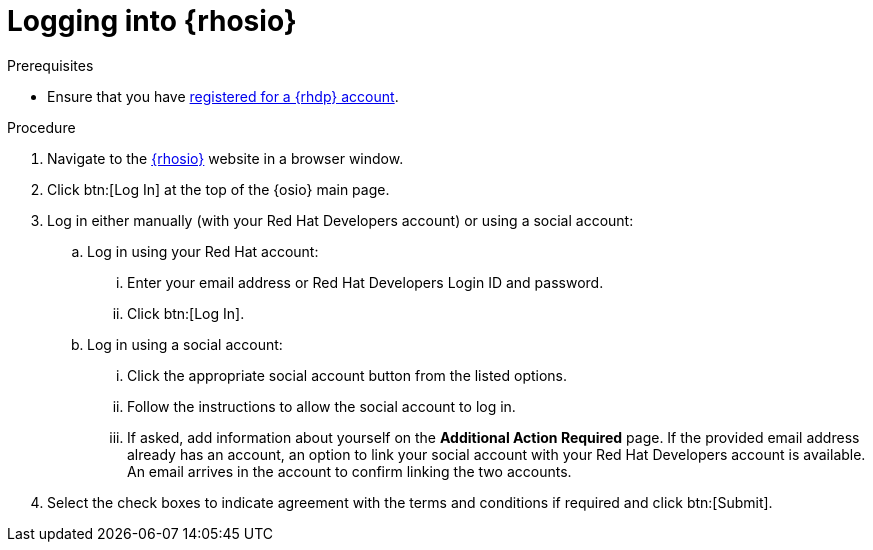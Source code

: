 [id="logging_into_red_hat_openshift_io"]
= Logging into {rhosio}

.Prerequisites

* Ensure that you have <<signing_up_for_the_red_hat_developers_program,registered for a {rhdp} account>>.

.Procedure

. Navigate to the link:{osio-url}[{rhosio}] website in a browser window.

. Click btn:[Log In] at the top of the {osio} main page.

. Log in either manually (with your Red Hat Developers account) or using a social account:

  .. Log in using your Red Hat account:
    ... Enter your email address or Red Hat Developers Login ID and password.
    ... Click btn:[Log In].

  .. Log in using a social account:
    ... Click the appropriate social account button from the listed options.
    ... Follow the instructions to allow the social account to log in.
    ... If asked, add information about yourself on the *Additional Action Required* page. If the provided email address already has an account, an option to link your social account with your Red Hat Developers account is available. An email arrives in the account to confirm linking the two accounts.

. Select the check boxes to indicate agreement with the terms and conditions if required and click btn:[Submit].
